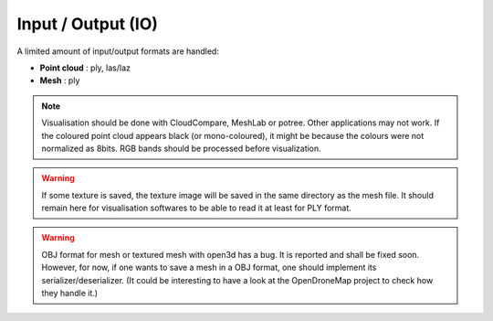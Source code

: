 .. _io:

===================
Input / Output (IO)
===================

A limited amount of input/output formats are handled:

* **Point cloud** : ply, las/laz
* **Mesh** : ply


.. note::

    Visualisation should be done with CloudCompare, MeshLab or potree. Other applications may not work.
    If the coloured point cloud appears black (or mono-coloured), it might be because the colours
    were not normalized as 8bits. RGB bands should be processed before visualization.


.. warning::

    If some texture is saved, the texture image will be saved in the same directory as the mesh file. It should remain
    here for visualisation softwares to be able to read it at least for PLY format.


.. warning::

    OBJ format for mesh or textured mesh with open3d has a bug. It is reported and shall be fixed soon.
    However, for now, if one wants to save a mesh in a OBJ format, one should implement its serializer/deserializer.
    (It could be interesting to have a look at the OpenDroneMap project to check how they handle it.)
